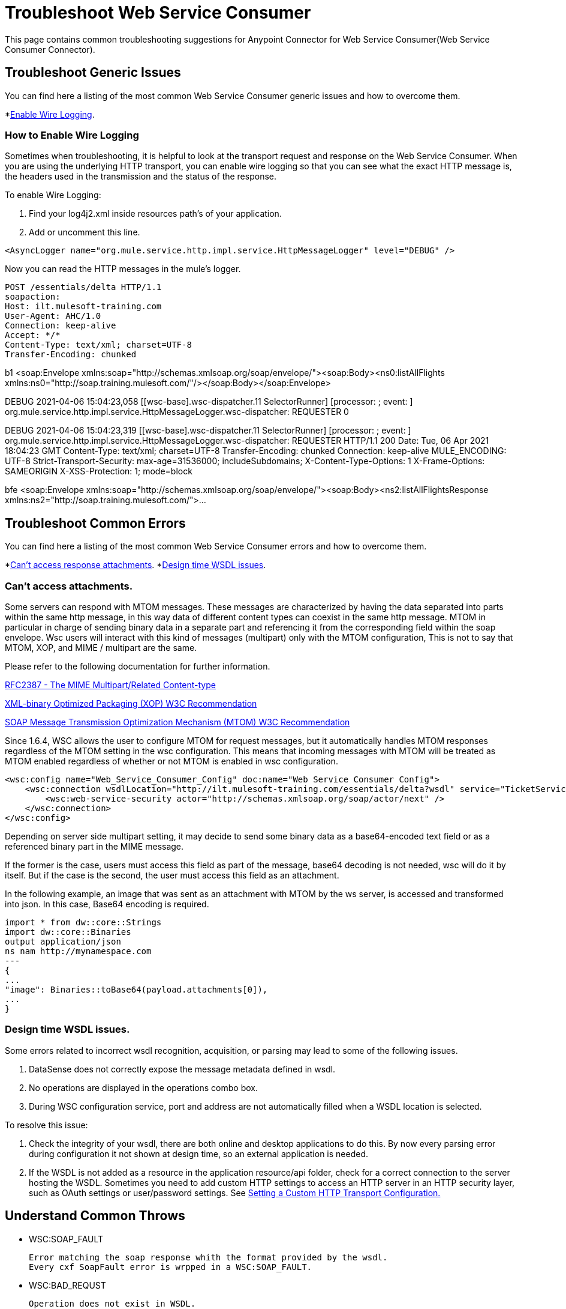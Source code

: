 = Troubleshoot Web Service Consumer
This page contains common troubleshooting suggestions for Anypoint Connector for Web Service Consumer(Web Service Consumer Connector).

[[generic-issues]]
== Troubleshoot Generic Issues
You can find here a listing of the most common Web Service Consumer generic issues and how to overcome them.
//Create an unordered list of common generic issues for the connector/component.

*<<enable-wire-logging, Enable Wire Logging>>.

[[enable-wire-logging]]
=== How to Enable Wire Logging
//Include an introduction to explain what the issue is about, for example, when you <do this>, you receive <this output> and <this> happens.
// Try to include as much information as possible about how the error is generated, and where it is generated. Provide the actual error string, if possible. If the error is generated in a particular component of the product, clearly mention that as well.

Sometimes when troubleshooting, it is helpful to look at the transport request and response on the Web Service Consumer.
When you are using the underlying HTTP transport, you can enable wire logging so that you can see what the exact HTTP message is, the headers used in the transmission and the status of the response.

To enable Wire Logging:
// Include information about how to fix the issue only no other explanation that belongs in the intro section.

. Find your log4j2.xml inside resources path's of your application.
. Add or uncomment this line.

[source,xml,linenums]
<AsyncLogger name="org.mule.service.http.impl.service.HttpMessageLogger" level="DEBUG" />

Now you can read the HTTP messages in the mule's logger.

// TODO: This must be in the same text block
[source,plain-text]
POST /essentials/delta HTTP/1.1
soapaction:
Host: ilt.mulesoft-training.com
User-Agent: AHC/1.0
Connection: keep-alive
Accept: */*
Content-Type: text/xml; charset=UTF-8
Transfer-Encoding: chunked

b1
<soap:Envelope xmlns:soap="http://schemas.xmlsoap.org/soap/envelope/"><soap:Body><ns0:listAllFlights xmlns:ns0="http://soap.training.mulesoft.com/"/></soap:Body></soap:Envelope>

DEBUG 2021-04-06 15:04:23,058 [[wsc-base].wsc-dispatcher.11 SelectorRunner] [processor: ; event: ] org.mule.service.http.impl.service.HttpMessageLogger.wsc-dispatcher: REQUESTER
0


DEBUG 2021-04-06 15:04:23,319 [[wsc-base].wsc-dispatcher.11 SelectorRunner] [processor: ; event: ] org.mule.service.http.impl.service.HttpMessageLogger.wsc-dispatcher: REQUESTER
HTTP/1.1 200
Date: Tue, 06 Apr 2021 18:04:23 GMT
Content-Type: text/xml; charset=UTF-8
Transfer-Encoding: chunked
Connection: keep-alive
MULE_ENCODING: UTF-8
Strict-Transport-Security: max-age=31536000; includeSubdomains;
X-Content-Type-Options: 1
X-Frame-Options: SAMEORIGIN
X-XSS-Protection: 1; mode=block

bfe
<soap:Envelope xmlns:soap="http://schemas.xmlsoap.org/soap/envelope/"><soap:Body><ns2:listAllFlightsResponse xmlns:ns2="http://soap.training.mulesoft.com/">...


[common-errors]]
== Troubleshoot Common Errors
You can find here a listing of the most common Web Service Consumer errors and how to overcome them.
//Create an unordered list of the connector common errors.

*<<attachments-position, Can't access response attachments>>.
*<<design-time-wsdl-parsing, Design time WSDL issues>>.

[[attachments-position]]
=== Can't access attachments.

Some servers can respond with MTOM messages.
These messages are characterized by having the data separated into parts within the same http message, in this way data of different content types can coexist in the same http message.
MTOM in particular in charge of sending binary data in a separate part and referencing it from the corresponding field within the soap envelope.
Wsc users will interact with this kind of messages (multipart) only with the MTOM configuration, This is not to say that MTOM, XOP, and MIME / multipart are the same.

Please refer to the following documentation for further information.

https://www.ietf.org/rfc/rfc2387.txt[RFC2387 - The MIME Multipart/Related Content-type]

https://www.w3.org/TR/2005/REC-xop10-20050125/[XML-binary Optimized Packaging (XOP) W3C Recommendation]

https://www.w3.org/TR/soap12-mtom/[SOAP Message Transmission Optimization Mechanism (MTOM)
W3C Recommendation]


Since 1.6.4, WSC allows the user to configure MTOM for request messages, but it automatically handles MTOM responses regardless of the MTOM setting in the wsc configuration. This means that incoming messages with MTOM will be treated as MTOM enabled regardless of whether or not MTOM is enabled in wsc configuration.

[source,xml,linenums]
<wsc:config name="Web_Service_Consumer_Config" doc:name="Web Service Consumer Config">
    <wsc:connection wsdlLocation="http://ilt.mulesoft-training.com/essentials/delta?wsdl" service="TicketServiceService" port="TicketServicePort" address="http://ilt.mulesoft-training.com/essentials/delta" mtomEnabled="true">
        <wsc:web-service-security actor="http://schemas.xmlsoap.org/soap/actor/next" />
    </wsc:connection>
</wsc:config>

Depending on server side multipart setting, it may decide to send some binary data as a base64-encoded text field or as a referenced binary part in the MIME message.

If the former is the case, users must access this field as part of the message, base64 decoding is not needed, wsc will do it by itself.
But if the case is the second, the user must access this field as an attachment.

In the following example, an image that was sent as an attachment with MTOM by the ws server, is accessed and transformed into json.
In this case, Base64 encoding is required.

[source,text-plane,linenums]
import * from dw::core::Strings
import dw::core::Binaries
output application/json
ns nam http://mynamespace.com
---
{
...
"image": Binaries::toBase64(payload.attachments[0]),
...
}

[[design-time-wsdl-parsing]]
=== Design time WSDL issues.

Some errors related to incorrect wsdl recognition, acquisition, or parsing may lead to some of the following issues.

. DataSense does not correctly expose the message metadata defined in wsdl.
. No operations are displayed in the operations combo box.
. During WSC configuration service, port and address are not automatically filled when a WSDL location is selected.

To resolve this issue:

. Check the integrity of your wsdl, there are both online and desktop applications to do this. By now every parsing error during configuration it not shown at design time, so an external application is needed.
. If the WSDL is not added as a resource in the application resource/api folder, check for a correct connection to the server hosting the WSDL.
Sometimes you need to add custom HTTP settings to access an HTTP server in an HTTP security layer, such as OAuth settings or user/password settings. See xref:web-service-consumer-configure.adoc[Setting a Custom HTTP Transport Configuration.]


[[common-throws]]
== Understand Common Throws

* WSC:SOAP_FAULT

  Error matching the soap response whith the format provided by the wsdl.
  Every cxf SoapFault error is wrpped in a WSC:SOAP_FAULT.

* WSC:BAD_REQUST

  Operation does not exist in WSDL.
  The request body is not a valid XML.

* WSC:INVALID_WSDL

  Bad formated WSDL.


== See Also
* https://help.mulesoft.com[MuleSoft Help Center]
* xref:Web Service Consumer-reference.adoc[Connector Reference]
